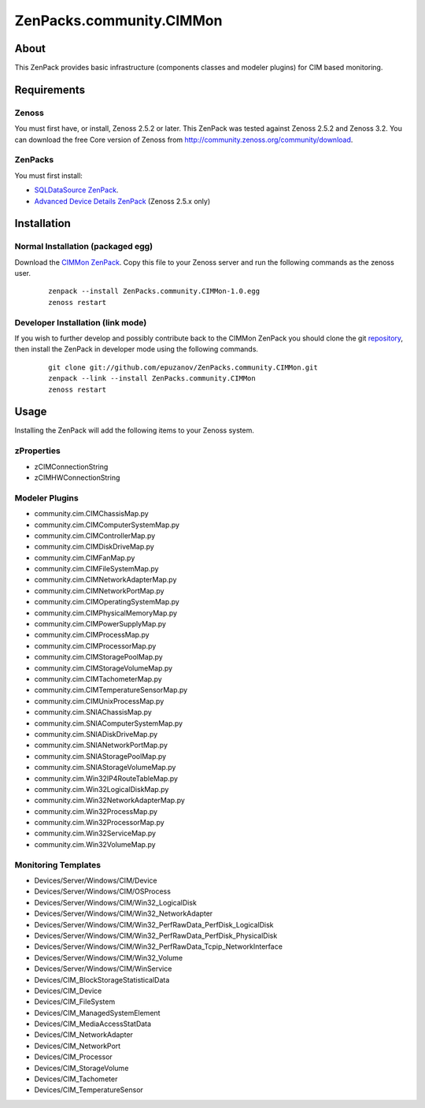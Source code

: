================================
ZenPacks.community.CIMMon
================================

About
=====

This ZenPack provides basic infrastructure (components classes and modeler
plugins) for CIM based monitoring.

Requirements
============

Zenoss
------

You must first have, or install, Zenoss 2.5.2 or later. This ZenPack was tested
against Zenoss 2.5.2 and Zenoss 3.2. You can download the free Core version of
Zenoss from http://community.zenoss.org/community/download.

ZenPacks
--------

You must first install:

- `SQLDataSource ZenPack <http://community.zenoss.org/docs/DOC-5913>`_.
- `Advanced Device Details ZenPack <http://community.zenoss.org/docs/DOC-3452>`_ 
  (Zenoss 2.5.x only)


Installation
============

Normal Installation (packaged egg)
----------------------------------

Download the `CIMMon ZenPack <http://community.zenoss.org/docs/DOC-0000>`_.
Copy this file to your Zenoss server and run the following commands as the zenoss
user.

    ::

        zenpack --install ZenPacks.community.CIMMon-1.0.egg
        zenoss restart

Developer Installation (link mode)
----------------------------------

If you wish to further develop and possibly contribute back to the CIMMon
ZenPack you should clone the git `repository <https://github.com/epuzanov/ZenPacks.community.CIMMon>`_,
then install the ZenPack in developer mode using the following commands.

    ::

        git clone git://github.com/epuzanov/ZenPacks.community.CIMMon.git
        zenpack --link --install ZenPacks.community.CIMMon
        zenoss restart


Usage
=====

Installing the ZenPack will add the following items to your Zenoss system.


zProperties
-----------

- zCIMConnectionString
- zCIMHWConnectionString


Modeler Plugins
---------------

- community.cim.CIMChassisMap.py
- community.cim.CIMComputerSystemMap.py
- community.cim.CIMControllerMap.py
- community.cim.CIMDiskDriveMap.py
- community.cim.CIMFanMap.py
- community.cim.CIMFileSystemMap.py
- community.cim.CIMNetworkAdapterMap.py
- community.cim.CIMNetworkPortMap.py
- community.cim.CIMOperatingSystemMap.py
- community.cim.CIMPhysicalMemoryMap.py
- community.cim.CIMPowerSupplyMap.py
- community.cim.CIMProcessMap.py
- community.cim.CIMProcessorMap.py
- community.cim.CIMStoragePoolMap.py
- community.cim.CIMStorageVolumeMap.py
- community.cim.CIMTachometerMap.py
- community.cim.CIMTemperatureSensorMap.py
- community.cim.CIMUnixProcessMap.py
- community.cim.SNIAChassisMap.py
- community.cim.SNIAComputerSystemMap.py
- community.cim.SNIADiskDriveMap.py
- community.cim.SNIANetworkPortMap.py
- community.cim.SNIAStoragePoolMap.py
- community.cim.SNIAStorageVolumeMap.py
- community.cim.Win32IP4RouteTableMap.py
- community.cim.Win32LogicalDiskMap.py
- community.cim.Win32NetworkAdapterMap.py
- community.cim.Win32ProcessMap.py
- community.cim.Win32ProcessorMap.py
- community.cim.Win32ServiceMap.py
- community.cim.Win32VolumeMap.py


Monitoring Templates
--------------------

- Devices/Server/Windows/CIM/Device
- Devices/Server/Windows/CIM/OSProcess
- Devices/Server/Windows/CIM/Win32_LogicalDisk
- Devices/Server/Windows/CIM/Win32_NetworkAdapter
- Devices/Server/Windows/CIM/Win32_PerfRawData_PerfDisk_LogicalDisk
- Devices/Server/Windows/CIM/Win32_PerfRawData_PerfDisk_PhysicalDisk
- Devices/Server/Windows/CIM/Win32_PerfRawData_Tcpip_NetworkInterface
- Devices/Server/Windows/CIM/Win32_Volume
- Devices/Server/Windows/CIM/WinService
- Devices/CIM_BlockStorageStatisticalData
- Devices/CIM_Device
- Devices/CIM_FileSystem
- Devices/CIM_ManagedSystemElement
- Devices/CIM_MediaAccessStatData
- Devices/CIM_NetworkAdapter
- Devices/CIM_NetworkPort
- Devices/CIM_Processor
- Devices/CIM_StorageVolume
- Devices/CIM_Tachometer
- Devices/CIM_TemperatureSensor
